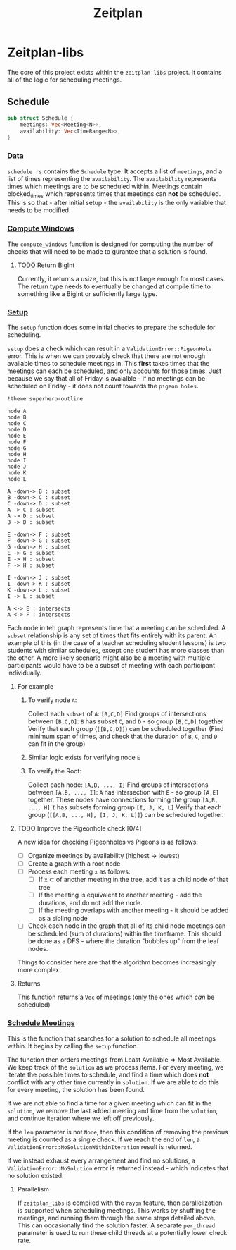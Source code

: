 #+title: Zeitplan

* Zeitplan-libs
The core of this project exists within the ~zeitplan-libs~ project. It contains all of the logic for scheduling meetings.

** Schedule
#+begin_src rust
pub struct Schedule {
    meetings: Vec<Meeting<N>>,
    availability: Vec<TimeRange<N>>,
}
#+end_src

*** Data
~schedule.rs~ contains the ~Schedule~ type. It accepts a list of ~meetings~, and a list of times representing the ~availability~. The ~availability~ represents times which meetings are to be scheduled within. Meetings contain blocked_times which represents times that meetings can *not* be scheduled. This is so that - after initial setup - the ~availability~ is the only variable that needs to be modified.

*** [[file:zeitplan-libs/src/schedule.rs::pub fn compute_windows(&self) -> usize {][Compute Windows]]
The ~compute_windows~ function is designed for computing the number of checks that will need to be made to gurantee that a solution is found.

**** TODO Return BigInt
Currently, it returns a usize, but this is not large enough for most cases. The return type needs to eventually be changed at compile time to something like a BigInt or sufficiently large type.

*** [[file:zeitplan-libs/src/schedule.rs::pub fn setup(&self) -> Result<MeetingSchedule<N>, ValidationError<N>> {][Setup]]
The ~setup~ function does some initial checks to prepare the schedule for scheduling.

~setup~ does a check which can result in a ~ValidationError::PigeonHole~ error. This is when we can provably check that there are not enough available times to schedule meetings in. This *first* takes times that the meetings can each be scheduled, and only accounts for those times.
Just because we say that all of Friday is avaialble - if no meetings can be scheduled on Friday - it does not count towards the ~pigeon holes~.


#+begin_src plantuml :noweb :file Meeting Graph.png
!theme superhero-outline

node A
node B
node C
node D
node E
node F
node G
node H
node I
node J
node K
node L

A -down-> B : subset
B -down-> C : subset
C -down-> D : subset
A -> C : subset
A -> D : subset
B -> D : subset

E -down-> F : subset
F -down-> G : subset
G -down-> H : subset
E -> G : subset
E -> H : subset
F -> H : subset

I -down-> J : subset
I -down-> K : subset
K -down-> L : subset
I -> L : subset

A <-> E : intersects
A <-> F : intersects
#+end_src

#+RESULTS:
[[file:Meeting Graph.png]]

Each node in teh graph represents time that a meeting can be scheduled. A ~subset~ relationship is any set of times that fits entirely with its parent. An example of this (in the case of a teacher scheduling student lessons) is two students with similar schedules, except one student has more classes than the other. A more likely scenario might also be a meeting with multiple participants would have to be a subset of meeting with each participant individually.

***** For example
****** To verify node ~A~:
Collect each ~subset~ of ~A~: ~[B,C,D]~
Find groups of intersections between ~[B,C,D]~:
    ~B~ has subset ~C~, and ~D~ - so group ~[B,C,D]~ together
Verify that each group (~[[B,C,D]]~) can be scheduled together (Find minimum span of times, and check that the duration of ~B~, ~C~, and ~D~ can fit in the group)

****** Similar logic exists for verifying node ~E~
****** To verify the Root:
Collect each node: ~[A,B, ..., I]~
Find groups of intersections between ~[A,B, ..., I]~:
    ~A~ has intersection with ~E~ - so group ~[A,E]~ together. These nodes have connections forming the group ~[A,B, ..., H]~
    ~I~ has subsets forming group ~[I, J, K, L]~
Verify that each group (~[[A,B, ..., H], [I, J, K, L]]~) can be scheduled together.


***** TODO Improve the Pigeonhole check [0/4]
A new idea for checking Pigeonholes vs Pigeons is as follows:

- [ ] Organize meetings by availability (highest -> lowest)
- [ ] Create a graph with a root node
- [ ] Process each meeting ~x~ as follows:
  - [ ] If ~x~ \subset of another meeting in the tree, add it as a child node of that tree
  - [ ] If the meeting is equivalent to another meeting - add the durations, and do not add the node.
  - [ ] If the meeting overlaps with another meeting - it should be added as a sibling node
- [ ] Check each node in the graph that all of its child node meetings can be scheduled (sum of durations) within the timeframe. This should be done as a DFS - where the duration "bubbles up" from the leaf nodes.

Things to consider here are that the algorithm becomes increasingly more complex.

***** Returns
This function returns a ~Vec~ of meetings (only the ones which /can/ be scheduled)


*** [[file:zeitplan-libs/src/schedule.rs::pub fn schedule_meetings(][Schedule Meetings]]
This is the function that searches for a solution to schedule all meetings within. It begins by calling the ~setup~ function.

The function then orders meetings from Least Available \Rightarrow Most Available. We keep track of the ~solution~ as we process items. For every meeting, we iterate the possible times to schedule, and find a time which does *not* conflict with any other time currently in ~solution~. If we are able to do this for every meeting, the solution has been found.

If we are not able to find a time for a given meeting which can fit in the ~solution~, we remove the last added meeting and time from the ~solution~, and continue iteration where we left off previously.

If the ~len~ parameter is not ~None~, then this condition of removing the previous meeting is counted as a single check. If we reach the end of ~len~, a ~ValidationError::NoSolutionWithinIteration~ result is returned.

If we instead exhaust every arrangement and find no solutions, a ~ValidationError::NoSolution~ error is returned instead - which indicates that no solution existed.

**** Parallelism
If ~zeitplan_libs~ is compiled with the ~rayon~ feature, then parallelization is supported when scheduling meetings. This works by shuffling the meetings, and running them through the same steps detailed above. This can occasionally find the solution faster. A separate ~per_thread~ parameter is used to run these child threads at a potentially lower check rate.

